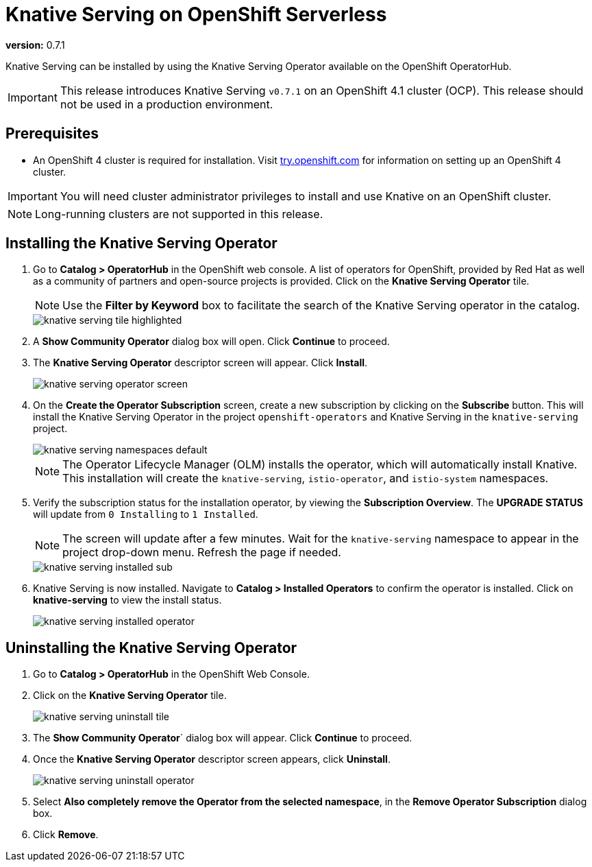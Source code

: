 = Knative Serving on OpenShift Serverless

*version:* 0.7.1

Knative Serving can be installed by using the Knative Serving Operator available on the OpenShift OperatorHub.

IMPORTANT: This release introduces Knative Serving `v0.7.1` on an OpenShift 4.1 cluster (OCP). This release should not be used in a production environment.


== Prerequisites

* An OpenShift 4 cluster is required for installation. Visit link:https://try.openshift.com[try.openshift.com] for information on setting up an OpenShift 4 cluster.

IMPORTANT: You will need cluster administrator privileges to install and use Knative on an OpenShift cluster.

NOTE: Long-running clusters are not supported in this release.


== Installing the Knative Serving Operator

. Go to **Catalog > OperatorHub** in the OpenShift web console. A list of operators for OpenShift, provided by Red Hat as well as a community of partners and open-source projects is provided. Click on the **Knative Serving Operator** tile.
+
NOTE: Use the **Filter by Keyword** box to facilitate the search of the Knative Serving operator in the catalog.
+
image::knative-serving-tile-highlighted.png[]
+
. A **Show Community Operator** dialog box will open. Click **Continue** to proceed.

. The **Knative Serving Operator** descriptor screen will appear. Click **Install**.
+
image::knative-serving-operator-screen.png[]
+
. On the **Create the Operator Subscription** screen, create a new subscription by clicking on the **Subscribe** button. This will install the Knative Serving Operator in the project `openshift-operators` and Knative Serving in the `knative-serving` project.
+
image::knative-serving-namespaces-default.png[]
+
NOTE: The Operator Lifecycle Manager (OLM) installs the operator, which will automatically install Knative. This installation will create the `knative-serving`, `istio-operator`, and `istio-system` namespaces.
+
. Verify the subscription status for the installation operator, by viewing the **Subscription Overview**. The **UPGRADE STATUS** will update from `0 Installing` to `1 Installed`. 
+
NOTE: The screen will update after a few minutes. Wait for the `knative-serving` namespace to appear in the project drop-down menu. Refresh the page if needed.
+
image::knative-serving-installed-sub.png[]
+
. Knative Serving is now installed. Navigate to **Catalog > Installed Operators** to confirm the operator is installed. Click on **knative-serving** to view the install status.
+
image::knative-serving-installed-operator.png[]


== Uninstalling the Knative Serving Operator

. Go to **Catalog > OperatorHub** in the OpenShift Web Console.

. Click on the **Knative Serving Operator** tile.
+
image::knative-serving-uninstall-tile.png[]
+
. The **Show Community Operator**` dialog box will appear. Click **Continue** to proceed.

. Once the **Knative Serving Operator** descriptor screen appears, click **Uninstall**.
+
image::knative-serving-uninstall-operator.png[]
+
. Select **Also completely remove the Operator from the selected namespace**, in the **Remove Operator Subscription** dialog box.
+
. Click **Remove**.
